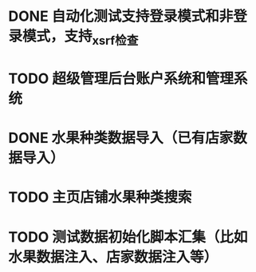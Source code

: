 * DONE 自动化测试支持登录模式和非登录模式，支持_xsrf检查
* TODO 超级管理后台账户系统和管理系统
* DONE 水果种类数据导入（已有店家数据导入）
* TODO 主页店铺水果种类搜索
* TODO 测试数据初始化脚本汇集（比如水果数据注入、店家数据注入等）

